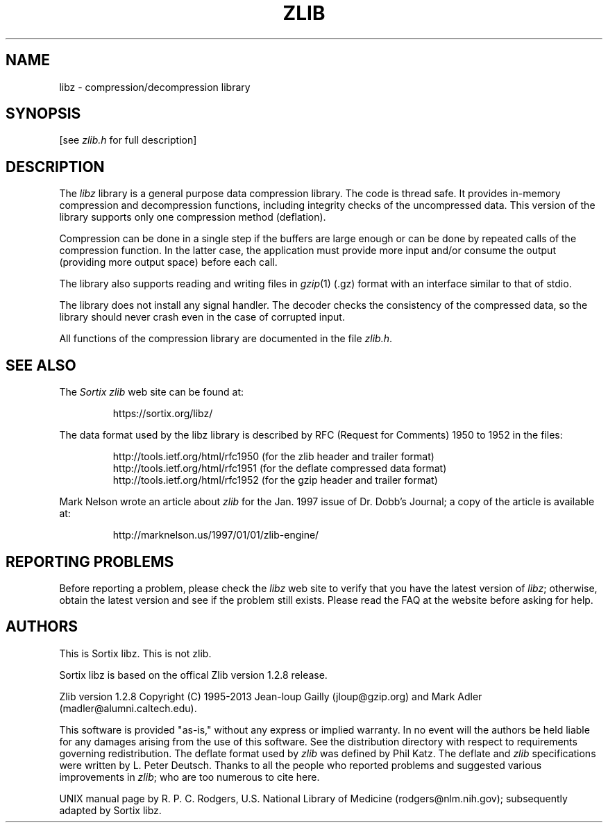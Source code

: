 .TH ZLIB 3 "14 Aug 2014"
.SH NAME
libz \- compression/decompression library
.SH SYNOPSIS
[see
.I zlib.h
for full description]
.SH DESCRIPTION
The
.I libz
library is a general purpose data compression library.
The code is thread safe.
It provides in-memory compression and decompression functions,
including integrity checks of the uncompressed data.
This version of the library supports only one compression method (deflation).
.LP
Compression can be done in a single step if the buffers are large enough
or can be done by repeated calls of the compression function.
In the latter case,
the application must provide more input and/or consume the output
(providing more output space) before each call.
.LP
The library also supports reading and writing files in
.IR gzip (1)
(.gz) format
with an interface similar to that of stdio.
.LP
The library does not install any signal handler.
The decoder checks the consistency of the compressed data,
so the library should never crash even in the case of corrupted input.
.LP
All functions of the compression library are documented in the file
.IR zlib.h .
.SH "SEE ALSO"
The
.I Sortix zlib
web site can be found at:
.IP
https://sortix.org/libz/
.LP
The data format used by the libz library is described by RFC
(Request for Comments) 1950 to 1952 in the files:
.IP
http://tools.ietf.org/html/rfc1950 (for the zlib header and trailer format)
.br
http://tools.ietf.org/html/rfc1951 (for the deflate compressed data format)
.br
http://tools.ietf.org/html/rfc1952 (for the gzip header and trailer format)
.LP
Mark Nelson wrote an article about
.I zlib
for the Jan. 1997 issue of  Dr. Dobb's Journal;
a copy of the article is available at:
.IP
http://marknelson.us/1997/01/01/zlib-engine/
.SH "REPORTING PROBLEMS"
Before reporting a problem,
please check the
.I libz
web site to verify that you have the latest version of
.IR libz ;
otherwise,
obtain the latest version and see if the problem still exists.
Please read the
FAQ at the website
before asking for help.
.SH AUTHORS
This is Sortix libz. This is not zlib.
.LP
Sortix libz is based on the offical Zlib version 1.2.8 release.
.LP
Zlib version 1.2.8
Copyright (C) 1995-2013 Jean-loup Gailly (jloup@gzip.org)
and Mark Adler (madler@alumni.caltech.edu).
.LP
This software is provided "as-is,"
without any express or implied warranty.
In no event will the authors be held liable for any damages
arising from the use of this software.
See the distribution directory with respect to requirements
governing redistribution.
The deflate format used by
.I zlib
was defined by Phil Katz.
The deflate and
.I zlib
specifications were written by L. Peter Deutsch.
Thanks to all the people who reported problems and suggested various
improvements in
.IR zlib ;
who are too numerous to cite here.
.LP
UNIX manual page by R. P. C. Rodgers,
U.S. National Library of Medicine (rodgers@nlm.nih.gov);
subsequently adapted by Sortix libz.
.\" end of man page
